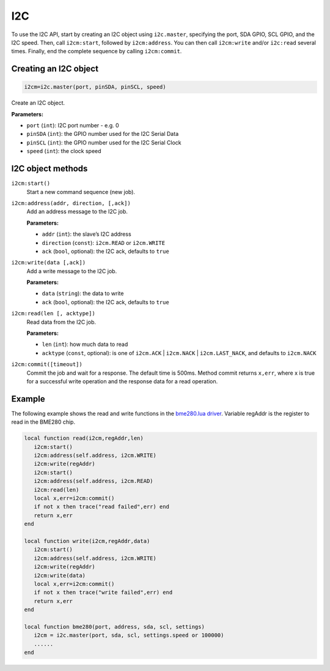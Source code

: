 I2C
========================

To use the I2C API, start by creating an I2C object using ``i2c.master``, specifying the port, SDA GPIO, SCL GPIO, and the I2C speed. Then, call ``i2cm:start``, followed by ``i2cm:address``. You can then call ``i2cm:write`` and/or ``i2c:read`` several times. Finally, end the complete sequence by calling ``i2cm:commit``.

Creating an I2C object
----------------------

.. code-block:: lua

    i2cm=i2c.master(port, pinSDA, pinSCL, speed)

Create an I2C object.

**Parameters:**

- ``port`` (``int``): I2C port number - e.g. 0
- ``pinSDA`` (``int``): the GPIO number used for the I2C Serial Data 
- ``pinSCL`` (``int``): the GPIO number used for the I2C Serial Clock
- ``speed`` (``int``): the clock speed

I2C object methods
------------------

``i2cm:start()``
    Start a new command sequence (new job).

``i2cm:address(addr, direction, [,ack])``
    Add an address message to the I2C job.

    **Parameters:**

    - ``addr`` (``int``): the slave’s I2C address
    - ``direction`` (``const``): ``i2cm.READ`` or ``i2cm.WRITE``
    - ``ack`` (``bool``, optional): the I2C ack, defaults to ``true``

``i2cm:write(data [,ack])``
    Add a write message to the I2C job.

    **Parameters:**

    - ``data`` (``string``): the data to write
    - ``ack`` (``bool``, optional): the I2C ack, defaults to ``true``

``i2cm:read(len [, acktype])``
    Read data from the I2C job.

    **Parameters:**

    - ``len`` (``int``): how much data to read
    - ``acktype`` (``const``, optional): is one of ``i2cm.ACK`` | ``i2cm.NACK`` | ``i2cm.LAST_NACK``, and defaults to ``i2cm.NACK``

``i2cm:commit([timeout])``
    Commit the job and wait for a response. The default time is 500ms. Method commit returns ``x,err``, where x is true for a successful write operation and the response data for a read operation.

Example
------------------

The following example shows the read and write functions in the `bme280.lua driver <https://github.com/RealTimeLogic/LspAppMgr-ESP32/blob/master/Lua-Examples/bme280.lua>`_. Variable regAddr is the register to read in the BME280 chip.


.. code-block:: lua

    local function read(i2cm,regAddr,len)
       i2cm:start()
       i2cm:address(self.address, i2cm.WRITE)
       i2cm:write(regAddr)
       i2cm:start()
       i2cm:address(self.address, i2cm.READ)
       i2cm:read(len)
       local x,err=i2cm:commit()
       if not x then trace("read failed",err) end
       return x,err
    end
    
    local function write(i2cm,regAddr,data)
       i2cm:start()
       i2cm:address(self.address, i2cm.WRITE)
       i2cm:write(regAddr)
       i2cm:write(data)
       local x,err=i2cm:commit()
       if not x then trace("write failed",err) end
       return x,err
    end
    
    local function bme280(port, address, sda, scl, settings)
       i2cm = i2c.master(port, sda, scl, settings.speed or 100000)
       ......
    end
